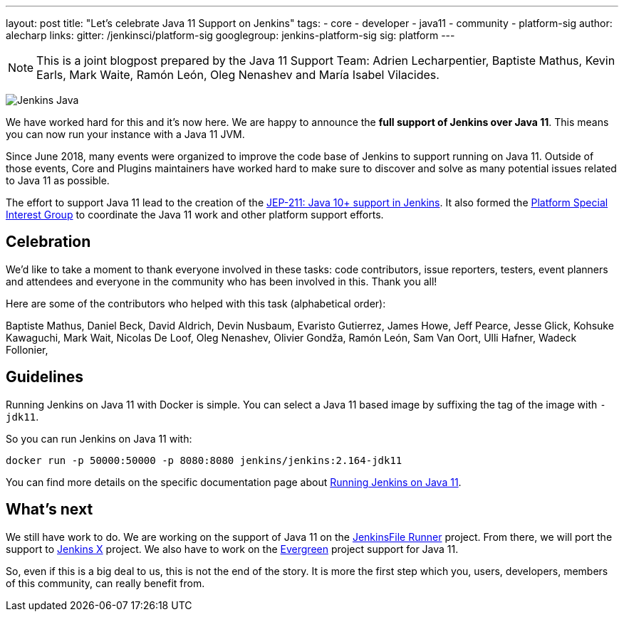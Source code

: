 ---
layout: post
title: "Let's celebrate Java 11 Support on Jenkins"
tags:
- core
- developer
- java11
- community
- platform-sig
author: alecharp
links:
  gitter: /jenkinsci/platform-sig
  googlegroup: jenkins-platform-sig
  sig: platform
---

NOTE: This is a joint blogpost prepared by the Java 11 Support Team: Adrien Lecharpentier, Baptiste Mathus, Kevin Earls, Mark Waite, Ramón León, Oleg Nenashev and María Isabel Vilacides.

image:/images/logos/formal/256.png[Jenkins Java, role=center, float=right]

We have worked hard for this and it's now here.
We are happy to announce the **full support of Jenkins over Java 11**.
This means you can now run your instance with a Java 11 JVM.

Since June 2018, many events were organized to improve the code base of Jenkins to support running on Java 11.
Outside of those events, Core and Plugins maintainers have worked hard to make sure to discover and solve as many potential issues related to Java 11 as possible.

The effort to support Java 11 lead to the creation of the https://github.com/jenkinsci/jep/blob/master/jep/211/README.adoc[JEP-211: Java 10+ support in Jenkins].
It also formed the https://jenkins.io/sigs/platform[Platform Special Interest Group] to coordinate the Java 11 work and other platform support efforts.

== Celebration

We'd like to take a moment to thank everyone involved in these tasks: code contributors, issue reporters, testers, event planners and attendees and everyone in the community who has been involved in this.
Thank you all!

Here are some of the contributors who helped with this task (alphabetical order):

Baptiste Mathus,
Daniel Beck,
David Aldrich,
Devin Nusbaum,
Evaristo Gutierrez,
James Howe,
Jeff Pearce,
Jesse Glick,
Kohsuke Kawaguchi,
Mark Wait,
Nicolas De Loof,
Oleg Nenashev,
Olivier Gondža,
Ramón León,
Sam Van Oort,
Ulli Hafner,
Wadeck Follonier,

== Guidelines

Running Jenkins on Java 11 with Docker is simple.
You can select a Java 11 based image by suffixing the tag of the image with `-jdk11`.

So you can run Jenkins on Java 11 with:

[source, shell]
----
docker run -p 50000:50000 -p 8080:8080 jenkins/jenkins:2.164-jdk11
----

You can find more details on the specific documentation page about link:/doc/administration/requirements/jenkins-on-java-11#discovering-issues-with-java-11[Running Jenkins on Java 11].

== What's next

We still have work to do.
We are working on the support of Java 11 on the link:https://github.com/jenkinsci/jenkinsfile-runner[JenkinsFile Runner] project.
From there, we will port the support to link:https://github.com/jenkins-x[Jenkins X] project.
We also have to work on the link:projects/evergreen/[Evergreen] project support for Java 11.

So, even if this is a big deal to us, this is not the end of the story.
It is more the first step which you, users, developers, members of this community, can really benefit from.
